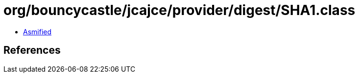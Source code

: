 = org/bouncycastle/jcajce/provider/digest/SHA1.class

 - link:SHA1-asmified.java[Asmified]

== References

